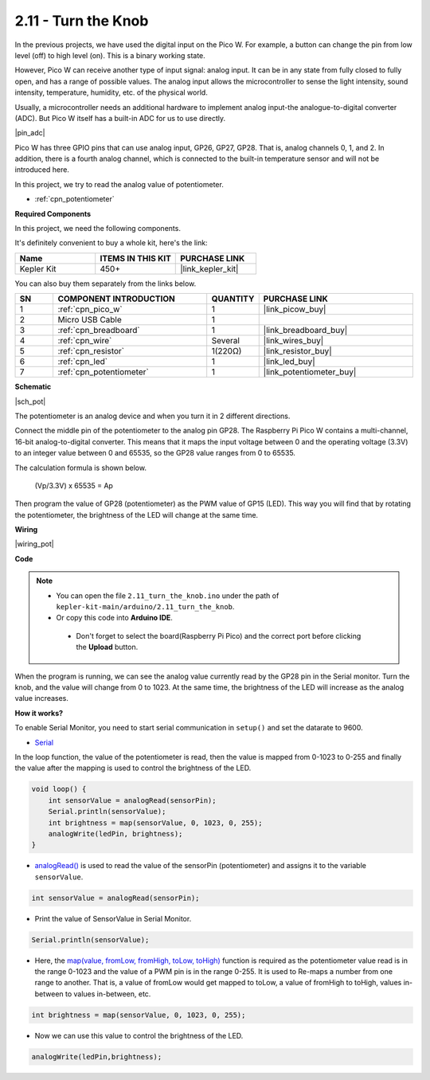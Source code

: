 .. _ar_pot:

2.11 - Turn the Knob
===========================

In the previous projects, we have used the digital input on the Pico W.
For example, a button can change the pin from low level (off) to high level (on). This is a binary working state.

However, Pico W can receive another type of input signal: analog input.
It can be in any state from fully closed to fully open, and has a range of possible values.
The analog input allows the microcontroller to sense the light intensity, sound intensity, temperature, humidity, etc. of the physical world.

Usually, a microcontroller needs an additional hardware to implement analog input-the analogue-to-digital converter (ADC).
But Pico W itself has a built-in ADC for us to use directly.


|pin_adc|

Pico W has three GPIO pins that can use analog input, GP26, GP27, GP28. That is, analog channels 0, 1, and 2.
In addition, there is a fourth analog channel, which is connected to the built-in temperature sensor and will not be introduced here.

In this project, we try to read the analog value of potentiometer.

* :ref:`cpn_potentiometer`

**Required Components**

In this project, we need the following components. 

It's definitely convenient to buy a whole kit, here's the link: 

.. list-table::
    :widths: 20 20 20
    :header-rows: 1

    *   - Name	
        - ITEMS IN THIS KIT
        - PURCHASE LINK
    *   - Kepler Kit	
        - 450+
        - |link_kepler_kit|

You can also buy them separately from the links below.


.. list-table::
    :widths: 5 20 5 20
    :header-rows: 1

    *   - SN
        - COMPONENT INTRODUCTION	
        - QUANTITY
        - PURCHASE LINK

    *   - 1
        - :ref:`cpn_pico_w`
        - 1
        - |link_picow_buy|
    *   - 2
        - Micro USB Cable
        - 1
        - 
    *   - 3
        - :ref:`cpn_breadboard`
        - 1
        - |link_breadboard_buy|
    *   - 4
        - :ref:`cpn_wire`
        - Several
        - |link_wires_buy|
    *   - 5
        - :ref:`cpn_resistor`
        - 1(220Ω)
        - |link_resistor_buy|
    *   - 6
        - :ref:`cpn_led`
        - 1
        - |link_led_buy|
    *   - 7
        - :ref:`cpn_potentiometer`
        - 1
        - |link_potentiometer_buy|

**Schematic**

|sch_pot|

The potentiometer is an analog device and when you turn it in 2 different directions.

Connect the middle pin of the potentiometer to the analog pin GP28. The Raspberry Pi Pico W contains a multi-channel, 16-bit analog-to-digital converter. This means that it maps the input voltage between 0 and the operating voltage (3.3V) to an integer value between 0 and 65535, so the GP28 value ranges from 0 to 65535.

The calculation formula is shown below.

    (Vp/3.3V) x 65535 = Ap

Then program the value of GP28 (potentiometer) as the PWM value of GP15 (LED).
This way you will find that by rotating the potentiometer, the brightness of the LED will change at the same time.



**Wiring**


|wiring_pot|

**Code**


.. note::

   * You can open the file ``2.11_turn_the_knob.ino`` under the path of ``kepler-kit-main/arduino/2.11_turn_the_knob``. 
   * Or copy this code into **Arduino IDE**.


    * Don't forget to select the board(Raspberry Pi Pico) and the correct port before clicking the **Upload** button.



When the program is running, we can see the analog value currently read by the GP28 pin in the Serial monitor. 
Turn the knob, and the value will change from 0 to 1023.
At the same time, the brightness of the LED will increase as the analog value increases.


.. raw:: html
    
    <iframe src=https://create.arduino.cc/editor/sunfounder01/b3e3927a-bd1a-4756-83f2-141d47f99b1c/preview?embed style="height:510px;width:100%;margin:10px 0" frameborder=0></iframe>
     



**How it works?**

To enable Serial Monitor, you need to start serial communication in ``setup()`` and set the datarate to 9600.

.. code-block:: arduino
    :emphasize-lines: 3

    void setup() {
        pinMode(ledPin, OUTPUT);
        Serial.begin(9600);
    }

    
* `Serial <https://www.arduino.cc/reference/en/language/functions/communication/serial/>`_

In the loop function, the value of the potentiometer is read, then the value is mapped from 0-1023 to 0-255 and finally the value after the mapping is used to control the brightness of the LED.

.. code-block:: arduino

    void loop() {
        int sensorValue = analogRead(sensorPin);
        Serial.println(sensorValue);
        int brightness = map(sensorValue, 0, 1023, 0, 255);
        analogWrite(ledPin, brightness);
    }

* `analogRead() <https://www.arduino.cc/reference/en/language/functions/analog-io/analogread/>`_ is used to read the value of the sensorPin (potentiometer) and assigns it to the variable ``sensorValue``.

.. code-block:: arduino

    int sensorValue = analogRead(sensorPin);

* Print the value of SensorValue in Serial Monitor.

.. code-block:: arduino

    Serial.println(sensorValue);

* Here, the `map(value, fromLow, fromHigh, toLow, toHigh) <https://www.arduino.cc/reference/en/language/functions/analog-io/analogread/>`_ function is required as the potentiometer value read is in the range 0-1023 and the value of a PWM pin is in the range 0-255. It is used to Re-maps a number from one range to another. That is, a value of fromLow would get mapped to toLow, a value of fromHigh to toHigh, values in-between to values in-between, etc.

.. code-block:: arduino

    int brightness = map(sensorValue, 0, 1023, 0, 255);

* Now we can use this value to control the brightness of the LED.

.. code-block:: arduino

    analogWrite(ledPin,brightness);